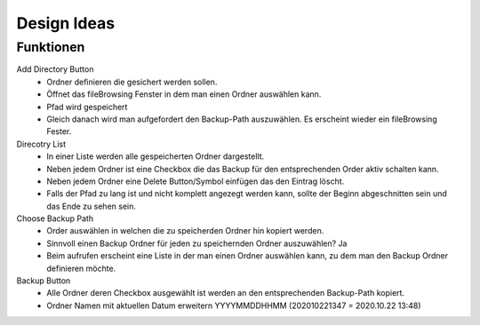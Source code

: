 Design Ideas
############

Funktionen
~~~~~~~~~~

Add Directory Button
   - Ordner definieren die gesichert werden sollen.
   - Öffnet das fileBrowsing Fenster in dem man einen Ordner auswählen kann.
   - Pfad wird gespeichert
   - Gleich danach wird man aufgefordert den Backup-Path auszuwählen. Es erscheint wieder ein fileBrowsing Fester.

Direcotry List
   - In einer Liste werden alle gespeicherten Ordner dargestellt.
   - Neben jedem Ordner ist eine Checkbox die das Backup für den entsprechenden Order aktiv schalten kann.
   - Neben jedem Ordner eine Delete Button/Symbol einfügen das den Eintrag löscht.
   - Falls der Pfad zu lang ist und nicht komplett angezegt werden kann, sollte der Beginn abgeschnitten sein und das Ende zu sehen sein.

Choose Backup Path
   - Order auswählen in welchen die zu speicherden Ordner hin kopiert werden.
   - Sinnvoll einen Backup Ordner für jeden zu speichernden Ordner auszuwählen? Ja
   - Beim aufrufen erscheint eine Liste in der man einen Ordner auswählen kann, zu dem man den Backup Ordner definieren möchte.

Backup Button
   - Alle Ordner deren Checkbox ausgewählt ist werden an den entsprechenden Backup-Path kopiert.
   - Ordner Namen mit aktuellen Datum erweitern YYYYMMDDHHMM (202010221347 = 2020.10.22 13:48)
